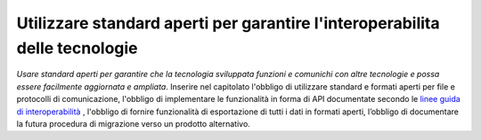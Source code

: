 Utilizzare standard aperti per garantire l'interoperabilita delle tecnologie
============================================================================

\ *Usare standard aperti per garantire che la tecnologia 
sviluppata funzioni e comunichi con altre tecnologie e 
possa essere facilmente aggiornata e ampliata*\ . Inserire 
nel capitolato l'obbligo di utilizzare standard e formati 
aperti per file e protocolli di comunicazione, l'obbligo 
di implementare le funzionalità in forma di API documentate 
secondo le  `linee guida di interoperabilità <http://lg-modellointeroperabilita.readthedocs.io/it/latest/>`__ , l'obbligo di fornire funzionalità di esportazione 
di tutti i dati in formati aperti, l’obbligo di documentare 
la futura procedura di migrazione verso un prodotto alternativo.

.. discourse::
   :topic_identifier: 4128
